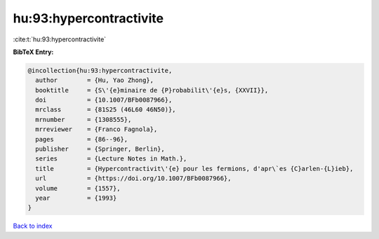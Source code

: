 hu:93:hypercontractivite
========================

:cite:t:`hu:93:hypercontractivite`

**BibTeX Entry:**

.. code-block:: bibtex

   @incollection{hu:93:hypercontractivite,
     author        = {Hu, Yao Zhong},
     booktitle     = {S\'{e}minaire de {P}robabilit\'{e}s, {XXVII}},
     doi           = {10.1007/BFb0087966},
     mrclass       = {81S25 (46L60 46N50)},
     mrnumber      = {1308555},
     mrreviewer    = {Franco Fagnola},
     pages         = {86--96},
     publisher     = {Springer, Berlin},
     series        = {Lecture Notes in Math.},
     title         = {Hypercontractivit\'{e} pour les fermions, d'apr\`es {C}arlen-{L}ieb},
     url           = {https://doi.org/10.1007/BFb0087966},
     volume        = {1557},
     year          = {1993}
   }

`Back to index <../By-Cite-Keys.html>`_
